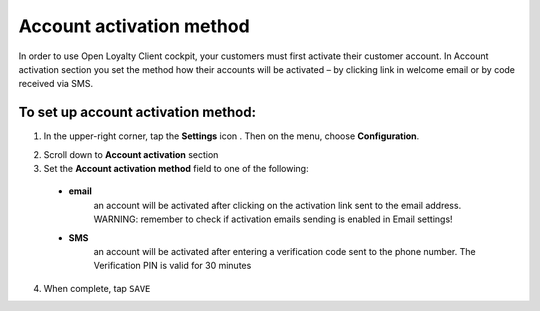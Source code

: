 .. index::
   single: account_activation 

Account activation method
=========================

In order to use Open Loyalty Client cockpit, your customers must first activate their customer account. In Account activation section you set the method how their accounts will be activated – by clicking link in welcome email or by code received via SMS.  

.. image:: /userguide/_images/activation.png
   :alt:   Account Activation Method

   
To set up account activation method:
''''''''''''''''''''''''''''''''''''

1. In the upper-right corner, tap the **Settings** icon |settings| . Then on the menu, choose **Configuration**. 

.. |settings| image:: /userguide/_images/icon.png

2. Scroll down to **Account activation** section 

3. Set the **Account activation method** field to one of the following: 

  - **email**  
      an account will be activated after clicking on the activation link sent to the email address. WARNING: remember to check if activation emails sending is enabled in Email settings!
  - **SMS**  
      an account will be activated after entering a verification code sent to the phone number. The Verification PIN is valid for 30 minutes

4. When complete, tap ``SAVE``



